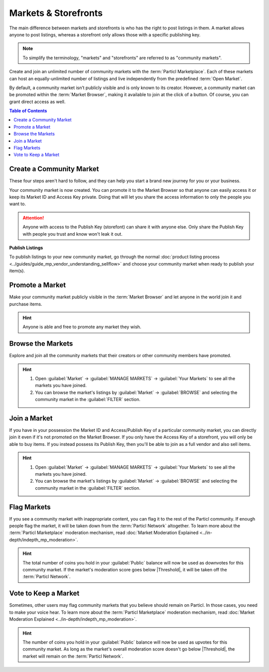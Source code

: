 =====================
Markets & Storefronts
=====================

.. title::
   Particl Marketplace Markets & Storefronts

.. meta::
      
      :description lang=en: Own your own storefront for free. Particl's Markets & Storefronts enables you to setup an unlimited number of marketplaces for goods and services. Thanks to blockchain technology.

The main difference between markets and storefronts is who has the right to post listings in them. A market allows anyone to post listings, whereas a storefront only allows those with a specific publishing key. 

.. note::

   To simplify the terminology, "markets" and "storefronts" are referred to as "community markets".

Create and join an unlimited number of community markets with the :term:`Particl Marketplace`. Each of these markets can host an equally-unlimited number of listings and live independently from the predefined :term:`Open Market`.

By default, a community market isn’t publicly visible and is only known to its creator. However, a community market can be promoted within the :term:`Market Browser`, making it available to join at the click of a button. Of course, you can grant direct access as well.

.. contents:: Table of Contents
   :local:
   :backlinks: none
   :depth: 2

Create a Community Market
-------------------------

These four steps aren't hard to follow, and they can help you start a brand new journey for you or your business.

.. rst-class:: bignums

  #. Open :guilabel:`Market` -> :guilabel:`MANAGE MARKETS` -> :guilabel:`Your Markets` and click on the :guilabel:`Create new Market` button to start the market creation process.
  #. Enter a title, a short description, a picture for your market, and then choose the region your market targets (can be worldwide). 
  #. Select the :guilabel:`Community Market` or :guilabel:`Storefront` option depending on your preference.
  #. Click on :guilabel:`Confirm & Create Market` to review the details of your market.

Your community market is now created. You can promote it to the Market Browser so that anyone can easily access it or keep its Market ID and Access Key private. Doing that will let you share the access information to only the people you want to. 

.. attention::

   Anyone with access to the Publish Key (storefont) can share it with anyone else. Only share the Publish Key with people you trust and know won't leak it out.

**Publish Listings**

To publish listings to your new community market, go through the normal :doc:`product listing process <../guides/guide_mp_vendor_understanding_sellflow>` and choose your community market when ready to publish your item(s). 

Promote a Market
------------------

Make your community market publicly visible in the :term:`Market Browser` and let anyone in the world join it and purchase items. 

.. rst-class:: bignums

  #. Open :guilabel:`Market` -> :guilabel:`MANAGE MARKETS` -> :guilabel:`Your Markets`.
  #. Click on the market tile you want to promote and click on the :guilabel:`Promote in Market Browser` icon at the bottom of the expanded tile to open the market promotion window.
  #. Select the number of days you want to promote your market and confirm with a click on :guilabel:`Promote Market` to promote it.

.. hint::

 Anyone is able and free to promote any market they wish.

Browse the Markets
------------------

Explore and join all the community markets that their creators or other community members have promoted.

.. rst-class:: bignums

  #.  Open :guilabel:`Market` -> :guilabel:`MANAGE MARKETS` -> :guilabel:`Browser`.
  #. Browse the publicly accessible community markets and find one you want to join.
  #. Click on its tile to expand its options and click on :guilabel:`Join this Market` to connect to it.

.. hint::

 #. Open :guilabel:`Market` -> :guilabel:`MANAGE MARKETS` -> :guilabel:`Your Markets` to see all the markets you have joined.
 #. You can browse the market's listings by :guilabel:`Market` -> :guilabel:`BROWSE` and selecting the community market in the :guilabel:`FILTER` section.

Join a Market
-------------

If you have in your possession the Market ID and Access/Publish Key of a particular community market, you can directly join it even if it's not promoted on the Market Browser. If you only have the Access Key of a storefront, you will only be able to buy items. If you instead possess its Publish Key, then you'll be able to join as a full vendor and also sell items. 

.. rst-class:: bignums

  #. First, make sure you possess the Market ID and Market Access Key of the market/storefront you want to join. You may need to collect this information from private sources if its creator or users do not publicly broadcast them.
  #. Open :guilabel:`Market` -> :guilabel:`MANAGE MARKETS` -> :guilabel:`Browser` and click on the :guilabel:`Join via Market ID` button to expand the window to join a new market.
  #. Fill in the community market's information. You can entirely decide this information to help you better organize your markets and know what they’re about.
  #. Enter the community market's Market ID and Access/Publish Key, and then click on the :guilabel:`Join this Market` button to join the community market.

.. hint::

 #. Open :guilabel:`Market` -> :guilabel:`MANAGE MARKETS` -> :guilabel:`Your Markets` to see all the markets you have joined.
 #. You can browse the market's listings by :guilabel:`Market` -> :guilabel:`BROWSE` and selecting the community market in the :guilabel:`FILTER` section.

Flag Markets
------------

If you see a community market with inappropriate content, you can flag it to the rest of the Particl community. If enough people flag the market, it will be taken down from the :term:`Particl Network` altogether. To learn more about the :term:`Particl Marketplace` moderation mechanism, read :doc:`Market Moderation Explained <../in-depth/indepth_mp_moderation>`.

.. rst-class:: bignums

  #. Open :guilabel:`Market` -> :guilabel:`MANAGE MARKETS` -> :guilabel:`Your Markets`.
  #. Click on the tile of the community market you want to flag to expand its options.
  #. Click on :guilabel:`Report Inappropriate Market` to open the Flagging window and click on the :guilabel:`Flag this market` button to flag it.

.. hint::

  The total number of coins you hold in your :guilabel:`Public` balance will now be used as downvotes for this community market. If the market's moderation score goes below |Threshold|, it will be taken off the :term:`Particl Network`.

Vote to Keep a Market
---------------------

Sometimes, other users may flag community markets that you believe should remain on Particl. In those cases, you need to make your voice hear. To learn more about the :term:`Particl Marketplace` moderation mechanism, read :doc:`Market Moderation Explained <../in-depth/indepth_mp_moderation>`.

.. rst-class:: bignums

  #. Open :guilabel:`Market` -> :guilabel:`MANAGE MARKETS` -> :guilabel:`Your Markets`.
  #. Click on the tile of the flagged market you believe should remain on Particl. Flagged markets will have their flag icon highlighted in red instead of black.
  #. In the window that appears, click on the :guilabel:`Keep Market` green button to confirm that you believe this market shouldn't be moderated out.

.. hint::

  The number of coins you hold in your :guilabel:`Public` balance will now be used as upvotes for this community market. As long as the market's overall moderation score doesn't go below |Threshold|, the market will remain on the :term:`Particl Network`.